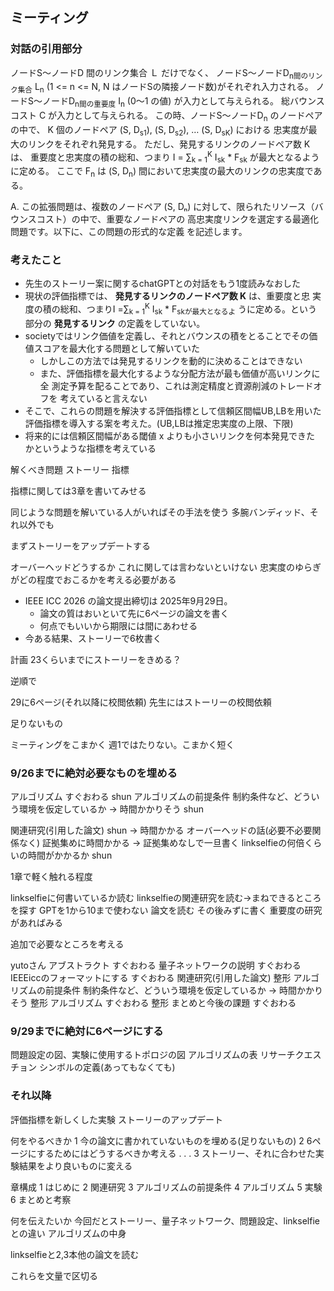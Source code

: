 ** ミーティング
*** 対話の引用部分
ノードS〜ノードD 間のリンク集合 Ｌ だけでなく、
ノードS〜ノードD_n間のリンク集合 L_n (1 <= n <= N, N はノードSの隣接ノード数)がそれぞれ入力される。
ノードS〜ノードD_n間の重要度 I_n (0〜1 の値) が入力として与えられる。
総バウンスコスト C が入力として与えられる。
この時、ノードS〜ノードD_n のノードペアの中で、
K 個のノードペア (S, D_s_1), (S, D_s_2), ... (S, D_s_K) における
忠実度が最大のリンクをそれぞれ発見する。
ただし、発見するリンクのノードペア数 K は、
重要度と忠実度の積の総和、つまり
I = \sum_{k = 1}^K I_s_k * F_s_k
が最大となるように定める。
ここで F_n は (S, D_n) 間において忠実度の最大のリンクの忠実度である。

A. この拡張問題は、複数のノードペア (S, Dₙ) に対して、限られたリソース（バウンスコスト）の中で、重要なノードペアの
高忠実度リンクを選定する最適化問題です。以下に、この問題の形式的な定義
を記述します。

*** 考えたこと
- 先生のストーリー案に関するchatGPTとの対話をもう1度読みなおした
- 現状の評価指標では、 **発見するリンクのノードペア数 K** は、重要度と忠
  実度の積の総和、つまりI =\sum_{k = 1}^K I_s_k * F_s_kが最大となるよ
  うに定める。という部分の **発見するリンク** の定義をしていない。
- societyではリンク価値を定義し、それとバウンスの積をとることでその価
  値スコアを最大化する問題として解いていた
  - しかしこの方法では発見するリンクを動的に決めることはできない
  - また、評価指標を最大化するような分配方法が最も価値が高いリンクに全
    測定予算を配ることであり、これは測定精度と資源削減のトレードオフを
    考えていると言えない

- そこで、これらの問題を解決する評価指標として信頼区間幅UB,LBを用いた
  評価指標を導入する案を考えた。(UB,LBは推定忠実度の上限、下限)
- 将来的には信頼区間幅がある閾値 x よりも小さいリンクを何本発見できた
  かというような指標を考えている
  
解くべき問題
ストーリー
指標

指標に関しては3章を書いてみせる



同じような問題を解いている人がいればその手法を使う
多腕バンディッド、それ以外でも

まずストーリーをアップデートする

オーバーヘッドどうするか
これに関しては言わないといけない
忠実度のゆらぎがどの程度でおこるかを考える必要がある

- IEEE ICC 2026 の論文提出締切は 2025年9月29日。
  - 論文の質はおいといて先に6ページの論文を書く
  - 何点でもいいから期限には間にあわせる

- 今ある結果、ストーリーで6枚書く




計画
23くらいまでにストーリーをきめる？


逆順で



29に6ページ(それ以降に校閲依頼)
先生にはストーリーの校閲依頼

足りないもの


ミーティングをこまかく
週1ではたりない。こまかく短く
*** 9/26までに絶対必要なものを埋める
アルゴリズム すぐおわる shun
アルゴリズムの前提条件 制約条件など、どういう環境を仮定しているか
-> 時間かかりそう shun


関連研究(引用した論文) shun
-> 時間かかる
オーバーヘッドの話(必要不必要関係なく) 証拠集めに時間かかる
-> 証拠集めなしで一旦書く linkselfieの何倍くらいの時間がかかるか
shun

# 関連研究からやっていく
# 過去の論文をみて参考にする
# 15-25こ。1ページ前後
1章で軽く触れる程度


linkselfieに何書いているか読む
linkselfieの関連研究を読む->まねできるところを探す
GPTを1から10まで使わない
論文を読む
その後みずに書く
重要度の研究があればみる

追加で必要なところを考える


yutoさん
アブストラクト すぐおわる
量子ネットワークの説明 すぐおわる
IEEEiccのフォーマットにする すぐおわる
関連研究(引用した論文) 整形
アルゴリズムの前提条件 制約条件など、どういう環境を仮定しているか
-> 時間かかりそう 整形
アルゴリズム すぐおわる 整形
まとめと今後の課題 すぐおわる


*** 9/29までに絶対に6ページにする
問題設定の図、実験に使用するトポロジの図
アルゴリズムの表
リサーチクエスチョン
シンボルの定義(あってもなくても)

*** それ以降
評価指標を新しくした実験
ストーリーのアップデート



何をやるべきか
1 今の論文に書かれていないものを埋める(足りないもの)
2 6ページにするためにはどうするべきか考える
.
.
.
3 ストーリー、それに合わせた実験結果をより良いものに変える



章構成
1 はじめに
2 関連研究
3 アルゴリズムの前提条件
4 アルゴリズム
5 実験
6 まとめと考察

何を伝えたいか
今回だとストーリー、量子ネットワーク、問題設定、linkselfieとの違い
アルゴリズムの中身

linkselfieと2,3本他の論文を読む

これらを文量で区切る
